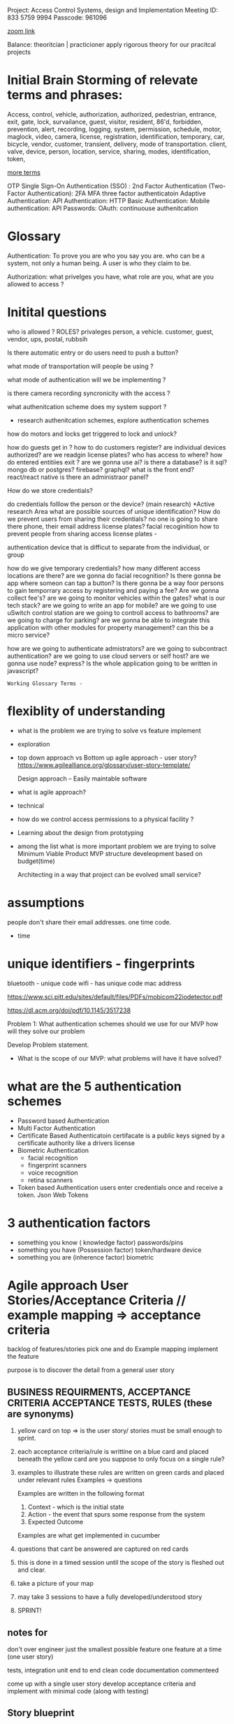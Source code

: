Project:  Access Control Systems, design and Implementation
Meeting ID: 833 5759 9994
Passcode: 961096

[[https://brooklyn-cuny-edu.zoom.us/j/83357599994?pwd=KzgzaGlHd1BGd3dOd0dkUWp2b1ZhQT09][zoom link]]

Balance:
theoritcian | practicioner
apply rigorous theory for our pracitcal projects

* Initial Brain Storming of relevate terms and phrases:



	Access, control, vehicle, authorization, authorized, pedestrian,
	entrance, exit, gate, lock, survailance, guest, visitor,
	resident,  86'd, forbidden, prevention, alert, recording,
	logging, system, permission, schedule, motor, maglock,
	video, camera, license, registration, identification, temporary,
	car, bicycle, vendor, customer, transient, delivery, mode of transportation.
	client, valve, device, person, location, service, sharing, modes,
	identification, token,

_more terms_

OTP
Single Sign-On Authentication (SSO) :
2nd Factor Authentication (Two-Factor Authentication):  2FA
MFA
three factor authenticatoin
Adaptive Authentication:
API Authentication:
HTTP Basic Authentication:
Mobile authentication:
API Passwords:
OAuth:
continuouse authenitcation


* Glossary

Authentication: To prove you are who you say you are.
		who can be a system, not only a human being.
		A user is who they claim to be.

Authorization:  what privelges you have, what role are you, what are you allowed to access ?


* Initital questions
who is allowed ?  ROLES? privaleges
	person, a vehicle. customer, guest,
		vendor, ups, postal, rubbsih

Is there automatic entry or do users need to push a button?

what mode of transportation will people be using ?

what mode of authentication will we be implementing ?

is there camera recording syncronicity with the access ?

what authenitcation scheme does my system support ?
    - research authenitcation schemes, explore authentication schemes

how do motors and locks get triggered to lock and unlock?

how do guests get in ?
how to do customers register?
are individual devices authorized?
are we readgin license plates?
who has access to where?
how do entered entitiies exit ?
are we gonna use ai?
is there a database?
is it sql?  mongo db or postgres? firebase? graphql?
what is the front end?			react/react native
is there an administraor panel?

How do we store credentials?


do credentials folllow the person or the device? (main research)
	 *Active research Area
	 what are possible sources of unique identification?
	 How do we prevent users from sharing their credentials?
	 no one is going to share there phone, their email address
	 license plates?
	 facial recoginition
	 how to prevent people from sharing access
	 license plates -

	 authentication device that is difficut to separate from the individual,
	or group

how do we give temporary credentials?
how many different access locations are there?
are we gonna do facial recognition?
Is there gonna be app where someon can tap a button?
Is there gonna be a way foor persons to gain temporrary access by
	registering and paying a fee?
Are we gonna collect fee's?
are we going to monitor vehicles within the gates?
what is our tech stack?
are we going to write an app for mobile?
are we going to use uSwitch control station
are we going to controll access to bathrooms?
are we going to charge for parking?
are we gonna be able to integrate this application
	with other modules for property management?
	can this be a micro service?

how are we going to authenticate admistrators?
are we going to subcontract authentication?
are we going to use cloud servers or self host?
are we gonna use node? express?
Is the whole application going to be written in javascript?

: Working Glossary Terms -



* flexiblity of understanding
	- what is the problem we are trying to solve vs feature implement
	- exploration 
	- top down approach vs Bottom up
	  agile approach - user story?
	  https://www.agilealliance.org/glossary/user-story-template/
	  
	  Design approach --
		Easily maintable software

	- what is agile approach?

	- technical 

	-  how do we control access permissions to a physical facility ?
	
	- Learning about the design from prototyping

	- among the list what is more important problem we are trying to solve
	  Minimum Viable Product  MVP
	  structure develeopment based on budget(time)

	  Architecting in a way that project can be evolved
	  small service?


* assumptions
	people don't share their email addresses. one time code.
	- time


*  unique identifiers - fingerprints

	  bluetooth - unique code
	  wifi -  has unique code
	  mac address

	  https://www.sci.pitt.edu/sites/default/files/PDFs/mobicom22iodetector.pdf

	  https://dl.acm.org/doi/pdf/10.1145/3517238
	  


Problem 1:
	What authentication schemes should we use for our MVP
how will they solve our problem

	Develop Problem statement.

- What is the scope of our MVP:
  what problems will have it have solved?


 
* what are the 5 authentication schemes  
	- Password based Authentication
	- Multi Factor Authentication
	- Certificate Based Authenticatoin
	  certifacate is a public keys signed by a certificate authority
	  like a drivers license
	- Biometric Authentication
	  - facial recognition
	  - fingerprint scanners
	  - voice recognition
	  - retina scanners
	- Token based Authentication
	  users enter credentials once and receive a token.
	  Json Web Tokens
	

* 3 authentication factors
	- something you know ( knowledge factor)
	  passwords/pins
	- something you have (Possession factor)
	  token/hardware device
	- something you are (inherence factor)
	  biometric




* Agile approach User Stories/Acceptance Criteria // example mapping => acceptance criteria

backlog of features/stories
pick one and do Example mapping
implement the feature

purpose is to discover the detail from a general user story
  
** BUSINESS REQUIRMENTS, ACCEPTANCE CRITERIA ACCEPTANCE TESTS, RULES (these are synonyms)

1. yellow card on top => is the user story/ stories must be small enough to sprint. 

2. each acceptance criteria/rule is writtine on a blue card and placed beneath the yellow card
   are you suppose to only focus on a single rule?

3. examples to illustrate these rules are written on green cards and placed under relevant rules
   Examples -> questions

   Examples are written in the following format

   1. Context - which is the initial state
   2. Action - the event that spurs some response from the system
   3. Expected Outcome

   Examples are what get implemented in cucumber           
           
4. questions that cant be answered are captured on red cards

5. this is done in a timed session until the scope of the story  is fleshed out and clear.
 
6. take  a picture of your map

7. may take 3 sessions to have a fully developed/understood story

8. SPRINT!

** notes for

don't over engineer just the smallest possible feature
one feature at a time (one user story)


tests, integration unit end to end
clean code
documentation
commenteed

come up with a single user story
develop acceptance criteria
and implement with minimal code
(along with testing)

** Story blueprint
[[https://www.spritecloud.com/guides/cucumber-gherkin?utm_source=youtube&utm_medium=gherkin_video_description&utm_campaign=cucumbergherkin_guide][cucumber gherkin guide from spriteCloud]]

*** basic story outline
    As a			(who wants to accomplish something)
    I want to			(what they want to accomplish)
    So that			(why they want to accomplish that thing)
    
*** more specific

TITLE
    as a:  Person or role who will benefit from this feature
    I want:  the feature
    so That: the benefit or value of the feature
    

*** 3 c's
Card - 
        STORIES ARE equivalent REQUIREMENTS.
        can just have title to start doesn't need full understanding to start

Conversation
Confirmation



** Story checklist
 - [ ] Keep them short
 - [ ] keep them simple
 - [ ] write from the perspective of the user
 - [ ] make the value/benefit of the story clear
 - [ ] describe one piece of functionality
 - [ ] Use acceptance criteria to show MVP

** examples


I want to be able to create other administrators for certain projects
So that I can delegate tasks more efficiently

** Acceptance Criteria  (Conditions of Satisfaction)
A description of each specific scenario of the narrative with the following structure

GIVEN:  The initial context at the beginning of the scenario, in one or more clauses
WHEN: the event that triggers the scenario
THEN: the expected outcome in one or more clauses

*** examples

**** As a potential conference attendee, I want to be able to register for the conference online, so that registration is simple and paperless.

Acceptance Criteria:
    Conference Attendance Form
    A user cannot submit a form without filling out all of the mandatory fields (First Name, Last Name, Company Name, Email Address, Position Title, Billing Information)
    Information from the form is stored in the registrations database
    Protection against spam is working
    Payment can be made via Paypal, Debit or Credit Cards
    An acknowledgement email is sent to the attendee after submitting the form

**** Title: Returns and exchanges go to inventory. As a store manager, I want to add items back to inventory when they are returned or exchanged, So that I can track inventory levels.

@scenario1

Scenario: Items returned for refund should be added to inventory. Given that a customer previously bought blue suede shoes from me And I have three blue suede shoes in inventory, When they return the blue suede shoes for a refund, Then I should have four blue suede shoes in inventory.

@scenario2

Scenario: Exchanged items should be returned to inventory. Given that a customer previously bought red baseball cap from me And I have two red baseball caps in inventory And three black baseball caps in inventory, When they exchange red baseball cap for a black baseball cap, Then I should have three red baseball caps in inventory And two black baseball caps in inventory.

Now that we’ve explained Behaviour Driven Development and given a brief primer on how to write the user stories that are so central to BBD, let’s look at Gherkin.

**** As a bank customer
I want to withdraw money from an ATM
So that I’m not constrained by opening hours or lines at the teller’s
**** As an administrator

** BDD Gherkin
Use BDD Tool -> Cucumber.io
                gherkin syntax

example github repo that uses cucumber
https://github.com/inukshuk/jekyll-scholar


*** backtracking design
[[https://www.youtube.com/watch?v=i0Q5orC5jSQ][Great description of how to write a gherkin]]



* M59 access control

write enough of user stories
to develop an idea of  MVP
to finsih within 10 weeks.

** Identify Users
	 1. Marina member
     2. Employees
	 3. owner
	 4. manager
	 5. guests
	 6. vendors (ups, daniels, rent a throne)

** User Stories

*** notes
**** <2023-09-08 Fri> develop rigorous group of scenario's
concrete examples -> scenarios
happy and sad scenarios
**** <2023-09-08 Fri>  realization about cameras and lic plate
I realize I have to find some sort of api that will have built in lic plate recognition for the cameras.

*** Marina Member stories
**** as a marina member, When I drive up to the gate,I want the vehicle gate to open
so I can drive into the marina

***** lic plate happy scenario ->
given vehicle approach to the gate => precondition
when the camera detects the license plate  => check the condition
when the lic plate found in data base
then acctuator opens the gate

***** lic plate unhappy scenario ->
camera cant detect lic plate
use scenarios to exhaustively
anticapte all possible error
scenarios. any where things can go wrong.


**** as a marina member I want to easily register my vehicle
So I have vehicle access to the marina

**** as a marina member I want the marina gates to be closed
So Me and My stuff are safe.

**** as marina member When I drive up to the gate, I want the vehicle gate to open
so I can drive out of the Marina.

**** as a marina member I want the vehicle gate to open for my guests
so my friends and family can visit me at the marina












** Ideas on how to write bdd scenarios
start off writng down what you want to the
thing you want to see working.
then you write down what happens before.
every action should have a check of what makes it succesful


given an initial state
when an action happens
then verify outcomesx

















** Feature pages (behaviors)
*** feature - as a marina member when I drive up to the gate
        as a marina member,
        When I drive up to the gate,
        I want the vehicle gate to open

        A. scenario: vehicle approaches gate
                given:  no vehicle infront of gate
                when:   a vehicle drives towards the gate
                when:   the lic plate comes into focus 
                then:   a "lic_plate_snapshot" of the license plate is taken

                A 1. scenario: no snapshot triggerd (ERROR CONDITION)
                        given:  no vehicle infront of gate
                        when:   a vehicle drives towards the gate
                        when:   no snapshot is triggered(error here)
                        then:   ?????????????????????
                
        B. scenario: snapshot has been taken
                given:  a vehicle is infront of the gate
                when:   a "lic_plate_snapshot" is taken
                then:   it is stored in the database with timesstamp as a name,
                and:    deocode image module is called to decode image from lic-plate into plain text.


        C. scenario: computer vision decoding
                given: decode image module has been called
                when:  the image is decoded into a plain text lic plate number.
                then:  the plain text lic plate number, the snapshot, and a timestamp
                       are stored in the database as a record of attempted entry
                and: the search database for authorization routine is called

                C1. scenario: unable to decode image(ERROR)
                        given: decode image module has been called
                        when:  the image is unable to be decoded.
                        then:  take another snapshot
                        and go back to B.

        D. scenario: database  finds plate number authorized
                given: the snapshot has been converted into plain text lic plate number
                when:  the search database for authorization routine is called 
                then:  the database is searched for the plain text lic plate number
                and if authorized calls open gate routine

                D1. scenario database does NOT find plate in authorized list
                        given: the snapshot has been converted into plain text lic plate number
                        when:  the search database for authorization routine is called
                        when and the plate is not found in the authorized list.
                        then:  ????????????????????????????

        E. scenario: vehicle authorized
                given: vehicle is authorized
                when: open gate routine called
                then: the vehicle gate relay is sent a signal to open gate
                and check_gate_opening routine is called.

        D. scneraio: gate opens
                given: gate is opening
                when: the check gate opening routins is called
                then: the routine uses computer vision to determine if the gate is/has
                opening/opened

        E  scenario: gate doesn't open
                given: relay was activated
                when: the gate doesn't open
                then: ??????????????????? 
*** notes from profeessor

These are excellent. At present, this organization is good. The user
stories and scenarios are hierarchical.  If a user story has too many
scenarios, it can be a sign that the user story is too big because we
wouldn't be able to complete it in an agile iteration, typically
defined as a period of 2 weeks.

If we think about how the system behaves,  after examining the
scenarios, perhaps, we can consider the following user stories (not
completely written):


   
as a  marina manager
I want to detect whether a vheicle is approaching the gate
so I can respond appropriately to what is happening outside of the marina gates

https://www.youtube.com/watch?v=VS6EEUVZGLE
short description of behaviorial test

https://www.youtube.com/watch?v=VS6EEUVZGLE
short description of agile

- agile development cycle
        owner has an idea
                develop prioritised list features and user stories(this is the product backlog)

          team selects what features it think it can implement from the product backlog this is called the sprint backlog within a 2 week timeframe
          this a sprint.
        after do a sprint review
        nto understand how to make the next sprint more efficient
        present to owner and customer.
        continuously get customer feedback after feature is released
        feedback to go back into feature list/user stories for future sprints.

context: given
event: when
outcome: then

CONSIDERING CHANGING direction..

maybe more attainable and offer more value
to the customer and me.

New Direction

As a customer,
I would like to be able to open the gate with my phone
so I don't have to buy a clicker if I lose one.

As an owner,
I would like customers to use their phones ot open the gate
so I dont have to keep on buying clickers.


1. I want to detect whether a vehicle is approaching the gate

A. scenario: a customer/visitor approaching
   given: the driveway is clear
   when:  a vehicle drives towards the gate
   then:  a dvr should start recording video


   A1. scenario motion not detected
     given: vehicle approaching the gate
     when: dvr fails to start recording
     then: an alert should be sent to management.


   A2. scenario: bicycle, pedestrion
      given: driveway clear
      when: a pedestrian or bicycle approaches the gate
      then: a dvr should start recording video.
      
A3. scenario: vehilce stopped in front fo gate
     given: vechile is approaching the gate
     when: the vehicle crosses the wire, 
     then: log entry with time stamp that vehicle is on outside wire

B. scenario: non marina traffic
   given: a vehicle driving towards the gate
   when: the car turns away and is out of frame
   then: the dvr should stop recording


C. scenario: gates open vehicle drives in 
   given: gates are open and vehcile drives in
   when:  the car is out of frames
   then: the dvr should stop recording.

D. scenario: two or more cars in driveway waiting to get in.



E. scenario: power goes out
   given: the driveway is clear
   when: the power goes out
   then: battery back up should be activated
   and alert should be sent to management and staff

F. scenario Battery back up activated
   given: gate and dvr are powered by battery back up.
   when: battery has 5 minutes left of power
   then: gate should open and stay open
   and alert should be sent to management,staff and customers

G. scenario
   
F. scenario: snowing or raining

G. scenario: 

2. I want to detect and decode a license plate of a vehicle at the gate

3. I want to store/log the data about the vehicle at the gate

4. I want to check if the license plate belonging to a "customer".

5. I want to open the gate upon command

6. I want to determine that no vehicle blocking the way of the gate

7. I want to close the gate upon command or after a timeout

8. I want to let the authenticated vehicle in.  (8 is a higher level
user story, that we do it after complete the other necessary user
stories, and there are more higher level user stories, perhaps).


I sketched them based on what you wrote. I was afraid that we may not be able to complete that big user story in two weeks, so we
want to break down them into smaller pieces. In this semester, we finish the few that can define our MVP (minimal viable product) 
-- our MVP might not be a fully functional authentication system although our second MVP might be; and the 1st MVP can just
display/speak a nice greeting message when a customer drives through the gate where we log its entry time  (if possible their
license plat number).


At present, it might help if we consider the following MVPs in secession:

- The system greets the customer who drives through the gate

- The system logs the customer's license plate and entry time and their authentication status (always true, at present; perhaps,
some guests, which shows false)

- The system that we remotely open/close gate via a Web app/Mobile app (make sure we can actuate the gate)

- The fully functional system that assemble the above 3 MVPs.

componenent based design
*** How do you select which tech to use ?

camera ?
software ?
*** greeter mvp as first milestone



Behavior driven development
behavior of the developer
behavios of the system
behavior of the user


as a customer
I want the system to detect my vechile is approaching
so my license plate can get recognized and my vehicle authorized

as an owner
I want vehicles approaching the gate to be detected

we are just trying to figure out what we want to build.

	assess who and why are we doing this.
	conveys how the system behaves
	and how we communicate

stories -> engineering


Human nature and MVP.

greeter

logger
access control

nonfuntional requirements
functional requirements

issue and task in github, milestones.
github project management
cat tag issues as task
project manaagement on github
wiki ?

small goal, small system


hobby project/enterprise  project.

well supported.


MENTAL MODEL.
IN SOFTWARE MANUFACTURING UNTIL USER ARE USING IT.
	REAL PRODUCT NOT UNTIL THE SOFTWARE.
	
BDD is very important
research.
training.
How to teach people to do BDD developement.
method for training people to BDD.

build options tech stack.
stories,
scenarios,
project management

	A - adopt a project

	1. develop requirements/features

	   user stories
	   scenarios      iterative 
	   mvp

	2. design and implementation testing phase agile

	   one scenario at a a time
	   can lead to best tech stack

	   given precondition
	   when  input/action
	   then	 testable output
	
	tdd
	   works on first scenarios
	   follow tdd write gherkin/cucumbers
	   

	
*** feature notes:
  - what does the camera do when a second car drives up during various phases of procedure?
          every vehicle in and out of the gate should have lic plate and image of passenger taken and stored.

https://en.wikipedia.org/wiki/Payment_Card_Industry_Data_Security_Standard

https://en.wikipedia.org/wiki/Adapter_pattern

https://www.digitalocean.com/community/tutorials/gangs-of-four-gof-design-patterns

https://itsadeliverything.com/revisiting-the-iterative-incremental-mona-lisa

low fidelity iterations to high fidelity
sketch to fully implementd painting


database interface layer not
embedded into the flask app.

https://www.humanizingwork.com/the-humanizing-work-guide-to-splitting-user-stories/
methodology


postgresql
https://www.postgresql.org/docs/current/libpq-pgpass.html
